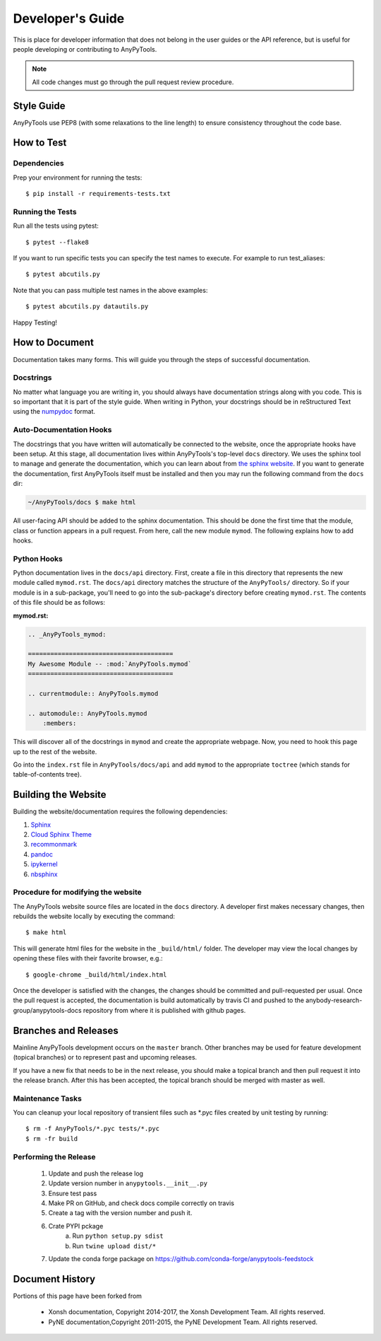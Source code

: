 =================
Developer's Guide
=================
.. image:: _static/relax.png
   :width: 80 %
   :alt: Don't panic
   :align: center

This is place for developer information that does not belong in the user 
guides or the API reference, but is useful for people developing or contributing
to AnyPyTools.

.. note:: All code changes must go through the pull request review procedure.



Style Guide
===========
AnyPyTools use PEP8 (with some relaxations to the line length) to
ensure consistency throughout the code base.

How to Test
================


----------------------------------
Dependencies
----------------------------------

Prep your environment for running the tests::

    $ pip install -r requirements-tests.txt


----------------------------------
Running the Tests
----------------------------------

Run all the tests using pytest::

    $ pytest --flake8


If you want to run specific tests you can specify the test names to
execute. For example to run test_aliases::

    $ pytest abcutils.py

Note that you can pass multiple test names in the above examples::

    $ pytest abcutils.py datautils.py



Happy Testing!


How to Document
====================
Documentation takes many forms. This will guide you through the steps of
successful documentation.

----------
Docstrings
----------
No matter what language you are writing in, you should always have
documentation strings along with you code. This is so important that it is
part of the style guide.  When writing in Python, your docstrings should be
in reStructured Text using the `numpydoc`_ format.

------------------------
Auto-Documentation Hooks
------------------------
The docstrings that you have written will automatically be connected to the
website, once the appropriate hooks have been setup.  At this stage, all
documentation lives within AnyPyTools's top-level ``docs`` directory.
We uses the sphinx tool to manage and generate the documentation, which
you can learn about from `the sphinx website <http://sphinx-doc.org/>`_.
If you want to generate the documentation, first AnyPyTools itself must be installed
and then you may run the following command from the ``docs`` dir:

.. code-block:: console

    ~/AnyPyTools/docs $ make html

All user-facing API should be added to the sphinx documentation. This should be done the
first time that the module, class or function appears in a pull request.  From here, call the
new module ``mymod``.  The following explains how to add hooks.

------------------------
Python Hooks
------------------------
Python documentation lives in the ``docs/api`` directory.
First, create a file in this directory that represents the new module called
``mymod.rst``.
The ``docs/api`` directory matches the structure of the ``AnyPyTools/`` directory.
So if your module is in a sub-package, you'll need to go into the sub-package's
directory before creating ``mymod.rst``.
The contents of this file should be as follows:

**mymod.rst:**

.. code-block:: rst

    .. _AnyPyTools_mymod:

    =======================================
    My Awesome Module -- :mod:`AnyPyTools.mymod`
    =======================================

    .. currentmodule:: AnyPyTools.mymod

    .. automodule:: AnyPyTools.mymod
        :members:

This will discover all of the docstrings in ``mymod`` and create the
appropriate webpage. Now, you need to hook this page up to the rest of the
website.

Go into the ``index.rst`` file in ``AnyPyTools/docs/api`` and add
``mymod`` to the appropriate ``toctree`` (which stands for table-of-contents
tree).


Building the Website
===========================

Building the website/documentation requires the following dependencies:

#. `Sphinx <http://sphinx-doc.org/>`_
#. `Cloud Sphinx Theme <https://pythonhosted.org/cloud_sptheme/cloud_theme.html>`_
#. `recommonmark <https://recommonmark.readthedocs.io/en/latest/>`_
#. `pandoc <https://pandoc.org/>`_
#. `ipykernel <http://ipython.readthedocs.io/en/stable/install/kernel_install.html>`_ 
#. `nbsphinx <https://nbsphinx.readthedocs.io>`_ 

-----------------------------------
Procedure for modifying the website
-----------------------------------
The AnyPyTools website source files are located in the ``docs`` directory.
A developer first makes necessary changes, then rebuilds the website locally
by executing the command::

    $ make html

This will generate html files for the website in the ``_build/html/`` folder.
The developer may view the local changes by opening these files with their
favorite browser, e.g.::

    $ google-chrome _build/html/index.html

Once the developer is satisfied with the changes, the changes should be
committed and pull-requested per usual. Once the pull request is accepted, the 
documentation is build automatically by travis CI and pushed to the 
anybody-research-group/anypytools-docs repository from where it is published with
github pages.

Branches and Releases
=============================
Mainline AnyPyTools development occurs on the ``master`` branch. Other branches
may be used for feature development (topical branches) or to represent
past and upcoming releases.

If you have a new fix that needs to be in the next release, you
should make a topical branch and then pull request it into the release branch.
After this has been accepted, the topical branch should be merged with
master as well.

--------------------
Maintenance Tasks
--------------------
You can cleanup your local repository of transient files such as \*.pyc files
created by unit testing by running::

    $ rm -f AnyPyTools/*.pyc tests/*.pyc
    $ rm -fr build

-----------------------
Performing the Release
-----------------------

    1. Update and push the release log
    2. Update version number in ``anypytools.__init__.py``
    3. Ensure test pass
    4. Make PR on GitHub, and check docs compile correctly on travis
    5. Create a tag with the version number and push it.
    6. Crate PYPI pckage 
        a. Run ``python setup.py sdist``
        b. Run ``twine upload dist/*``
    7. Update the conda forge package on https://github.com/conda-forge/anypytools-feedstock


Document History
===================
Portions of this page have been forked from

  - Xonsh documentation, Copyright 2014-2017, the Xonsh Development Team. All rights reserved.
  - PyNE documentation,Copyright 2011-2015, the PyNE Development Team. All rights reserved.

.. _PEP8: https://www.python.org/dev/peps/pep-0008/
.. _numpydoc: https://github.com/numpy/numpy/blob/master/doc/HOWTO_DOCUMENT.rst.txt
